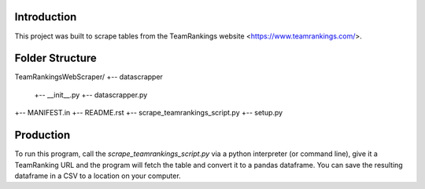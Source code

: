Introduction
-------------

This project was built to scrape tables from the TeamRankings website <https://www.teamrankings.com/>.

Folder Structure
----------------

TeamRankingsWebScraper/
+-- datascrapper
    +--  __init__.py 
    +-- datascrapper.py 
+-- MANIFEST.in
+-- README.rst 
+-- scrape_teamrankings_script.py
+-- setup.py  

Production
----------

To run this program, call the `scrape_teamrankings_script.py` via a python interpreter (or command line), 
give it a TeamRanking URL and the program will fetch the table and convert it to a pandas dataframe. You can save the 
resulting dataframe in a CSV to a location on your computer.

